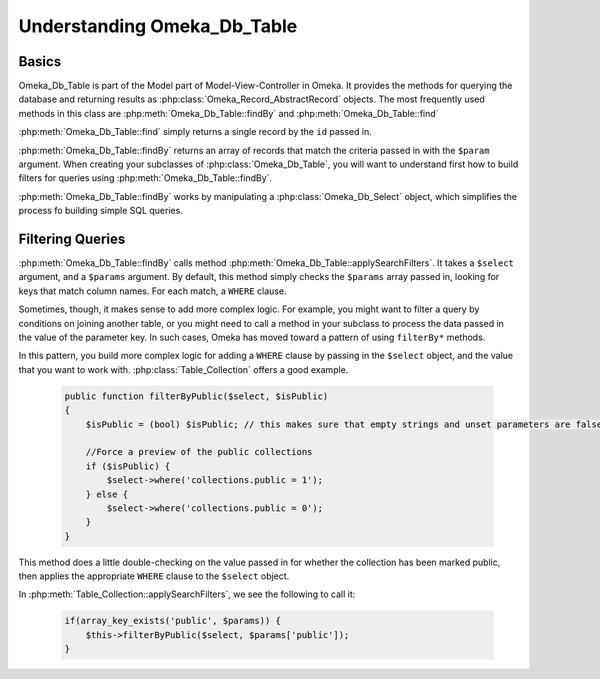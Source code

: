 .. _understandingomekadbtable:

############################
Understanding Omeka_Db_Table
############################

******
Basics
******

Omeka_Db_Table is part of the Model part of Model-View-Controller in Omeka. It provides
the methods for querying the database and returning results as :php:class:`Omeka_Record_AbstractRecord`
objects. The most frequently used methods in this class are :php:meth:`Omeka_Db_Table::findBy` and 
:php:meth:`Omeka_Db_Table::find`

:php:meth:`Omeka_Db_Table::find` simply returns a single record by the ``id`` passed in.

:php:meth:`Omeka_Db_Table::findBy` returns an array of records that match the criteria passed in 
with the ``$param`` argument. When creating your subclasses of :php:class:`Omeka_Db_Table`, you will
want to understand first how to build filters for queries using :php:meth:`Omeka_Db_Table::findBy`.

:php:meth:`Omeka_Db_Table::findBy` works by manipulating a :php:class:`Omeka_Db_Select` object, which 
simplifies the process fo building simple SQL queries. 

*****************
Filtering Queries
*****************

:php:meth:`Omeka_Db_Table::findBy` calls method :php:meth:`Omeka_Db_Table::applySearchFilters`. It 
takes a ``$select`` argument, and a ``$params`` argument.  By default, this method simply checks 
the ``$params`` array passed in, looking for keys that match column names. For each match, 
a ``WHERE`` clause.

Sometimes, though, it makes sense to add more complex logic. For example, you might want to filter
a query by conditions on joining another table, or you might need to call a method in your subclass
to process the data passed in the value of the parameter key. In such cases, Omeka has moved toward a
pattern of using ``filterBy*`` methods.  

In this pattern, you build more complex logic for adding a ``WHERE`` clause by passing in the ``$select``
object, and the value that you want to work with. :php:class:`Table_Collection` offers a good example.

   .. code-block:: php
   
       public function filterByPublic($select, $isPublic)
       {         
           $isPublic = (bool) $isPublic; // this makes sure that empty strings and unset parameters are false
   
           //Force a preview of the public collections
           if ($isPublic) {
               $select->where('collections.public = 1');
           } else {
               $select->where('collections.public = 0');
           }
       }

This method does a little double-checking on the value passed in for whether the collection has
been marked public, then applies the appropriate ``WHERE`` clause to the ``$select`` object.

In :php:meth:`Table_Collection::applySearchFilters`, we see the following to call it:

   .. code-block:: php
   
        if(array_key_exists('public', $params)) {
            $this->filterByPublic($select, $params['public']);
        }
     
     
   